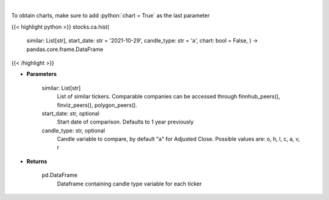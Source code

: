 .. role:: python(code)
    :language: python
    :class: highlight

|

.. raw:: html

    <h3>
    > Get historical prices for all comparison stocks
    </h3>

To obtain charts, make sure to add :python:`chart = True` as the last parameter

{{< highlight python >}}
stocks.ca.hist(
    similar: List[str],
    start\_date: str = '2021-10-29', candle\_type: str = 'a',
    chart: bool = False,
    ) -> pandas.core.frame.DataFrame
{{< /highlight >}}

* **Parameters**

    similar: List[str]
        List of similar tickers.
        Comparable companies can be accessed through
        finnhub\_peers(), finviz\_peers(), polygon\_peers().
    start\_date: str, optional
        Start date of comparison. Defaults to 1 year previously
    candle\_type: str, optional
        Candle variable to compare, by default "a" for Adjusted Close. Possible values are: o, h, l, c, a, v, r

    
* **Returns**

    pd.DataFrame
        Dataframe containing candle type variable for each ticker
    